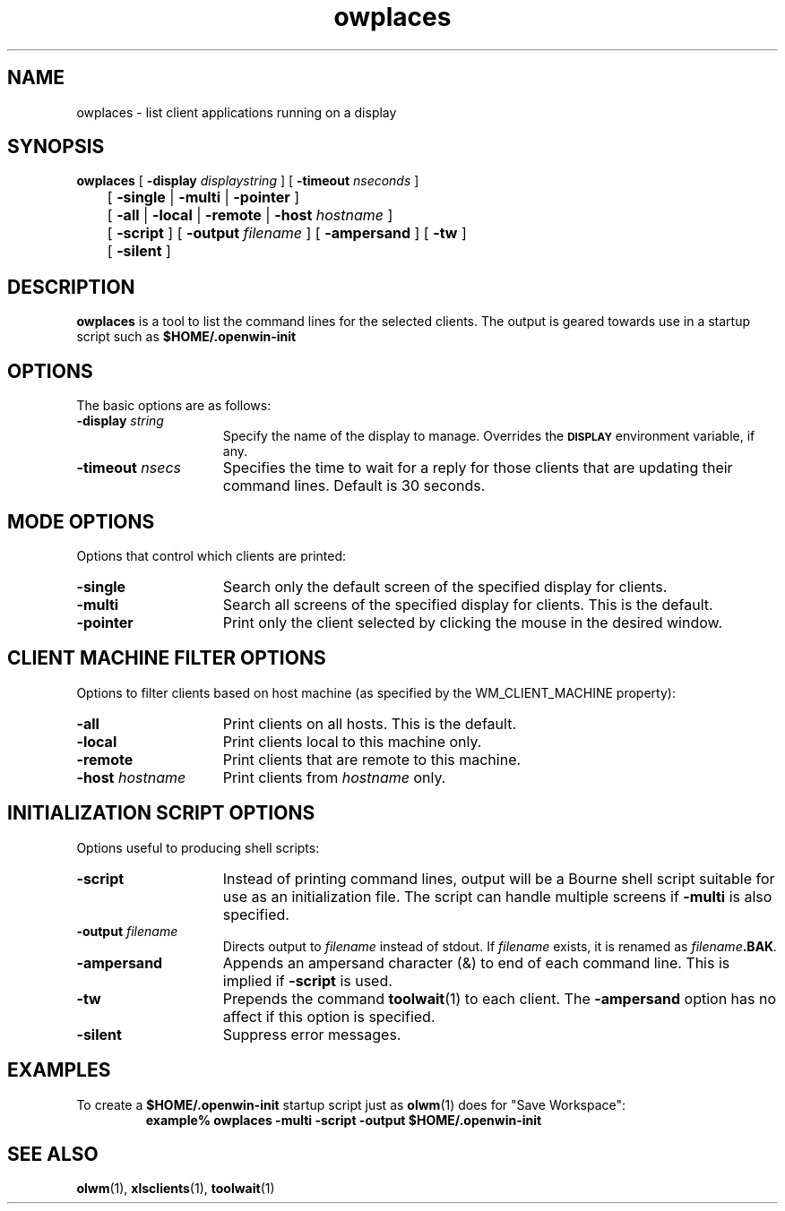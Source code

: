 .\" @(#)owplaces.1 1.1 91/02/22
.\" Copyright (c) 1994 - Sun Microsystems, Inc.
.TH owplaces 1 "7 January 1991"
.IX "owplaces" "" "\f3owplaces\f1(1) \(em X client listing utility" ""
.IX "OpenWindows" "client" "OpenWindows" "client listing utility \(em \f3owplaces\f1(1)"
.SH NAME
owplaces \- list client applications running on a display
.SH SYNOPSIS
.B owplaces
[
.B \-display
.I displaystring
] [
.B \-timeout
.I nseconds
] 
.br
	[
.B \-single
|
.B \-multi
|
.B \-pointer
]
.br
	[
.B \-all
|
.B \-local
|
.B \-remote
|
.B \-host
.I hostname
] 
.br
	[
.B \-script
] [
.B \-output
.I filename
] [
.B \-ampersand
] [
.B \-tw
]
.br
	[
.B \-silent
]
.SH DESCRIPTION
.LP
.B owplaces
is a tool to list the command lines for the selected clients.
The output is geared towards use in a startup script such
as 
.B $HOME/.openwin-init
.
.SH OPTIONS
.LP
The basic options are as follows:
.TP 15
.BI "\-display " string
Specify the name of the display to manage.  Overrides the 
.SB DISPLAY
environment variable, if any.
.TP
.BI "\-timeout " nsecs
Specifies the time to wait for a reply for those clients that
are updating their command lines.  Default is 30 seconds.
.\" ========================================================================
.SH MODE OPTIONS
.LP
Options that control which clients are printed:
.TP 15
.BI "\-single"
Search only the default screen of the specified display for clients.
.TP
.BI "\-multi"
Search all screens of the specified display for clients.
This is the default.
.TP
.BI "\-pointer"
Print only the client selected by clicking the mouse in the
desired window.
.\" ========================================================================
.SH CLIENT MACHINE FILTER OPTIONS
.LP
Options to filter clients based on host machine
(as specified by the WM_CLIENT_MACHINE property):
.TP 15
.BI "\-all"
Print clients on all hosts.  This is the default.
.TP
.BI "\-local"
Print clients local to this machine only.
.TP
.BI "\-remote"
Print clients that are remote to this machine.
.TP
.BI "\-host " hostname
Print clients from 
.I hostname 
only.
.\" ========================================================================
.SH INITIALIZATION SCRIPT OPTIONS
.LP
Options useful to producing shell scripts:
.TP 15
.BI "\-script"
Instead of printing command lines, output will be a Bourne shell
script suitable for use as an initialization file.  The script
can handle multiple screens if
.B \-multi
is also specified.
.TP
.BI "\-output " filename
Directs output to
.I filename
instead of stdout.  
If
.I filename
exists, it is renamed as
.I filename\fB.BAK\fP.
.TP
.BI "\-ampersand"
Appends an ampersand character (&) to end of each command line.
This is implied if
.B \-script
is used.
.TP
.BI "\-tw"
Prepends the command 
.BR toolwait (1) 
to each client.  The
.B \-ampersand
option has no affect if this option is specified.
.TP
.BI "\-silent"
Suppress error messages.
.\" ========================================================================
.SH EXAMPLES
.LP
To create a 
.B $HOME/.openwin-init 
startup script just as
.BR olwm (1)
does for "Save Workspace":
.RS
.ft B
.sp .5
.nf
example% owplaces -multi -script -output $HOME/.openwin-init
.fi
.ft R
.RE
.\" ========================================================================
.SH "SEE ALSO"
.BR olwm (1),
.BR xlsclients (1),
.BR toolwait (1)
